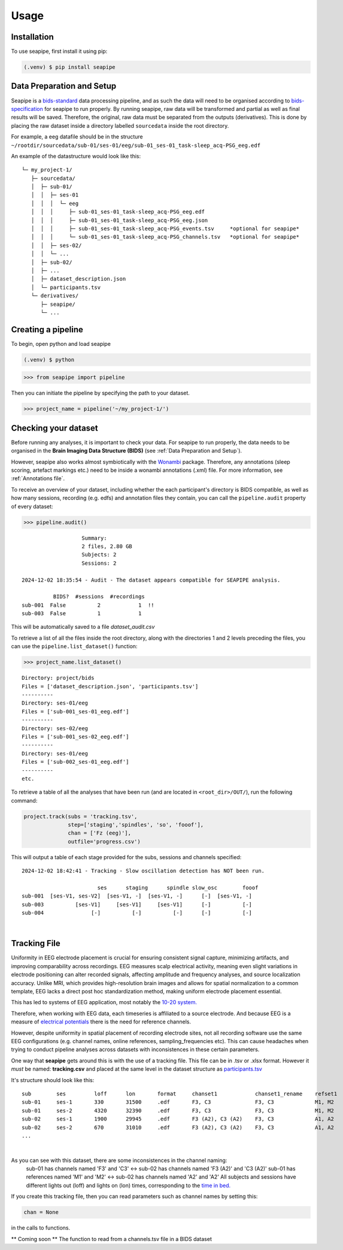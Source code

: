 Usage
=====

.. _installation:

Installation
------------

To use seapipe, first install it using pip:

.. code-block:: console

   (.venv) $ pip install seapipe

.. _data_preparation_and_setup:  
Data Preparation and Setup
----------------

Seapipe is a `bids-standard <https://bids-specification.readthedocs.io/en/stable/>`_ data processing pipeline, 
and as such the data will need to be organised according to `bids-specification <https://bids-specification.readthedocs.io/en/stable/common-principles.html#source-vs-raw-vs-derived-data>`_ 
for seapipe to run properly. 
By running seapipe, raw data will be transformed and partial as well as final results will be saved. Therefore, the original, raw data must be separated from the outputs (derivatives).
This is done by placing the raw dataset inside a directory labelled ``sourcedata`` inside the root directory.

For example, a eeg datafile should be in the structure ``~/rootdir/sourcedata/sub-01/ses-01/eeg/sub-01_ses-01_task-sleep_acq-PSG_eeg.edf``

An example of the datastructure would look like this:
::
   └─ my_project-1/
      ├─ sourcedata/
      │  ├─ sub-01/
      │  │  ├─ ses-01
      │  │  │  └─ eeg
      │  │  │     ├─ sub-01_ses-01_task-sleep_acq-PSG_eeg.edf
      │  │  │     ├─ sub-01_ses-01_task-sleep_acq-PSG_eeg.json
      │  │  │     ├─ sub-01_ses-01_task-sleep_acq-PSG_events.tsv     *optional for seapipe*
      │  │  │     └─ sub-01_ses-01_task-sleep_acq-PSG_channels.tsv   *optional for seapipe*
      │  │  ├─ ses-02/
      │  │  └─ ...
      │  ├─ sub-02/
      │  ├─ ... 
      │  ├─ dataset_description.json 
      │  └─ participants.tsv
      └─ derivatives/
         ├─ seapipe/
         └─ ...


.. admonition:: NOTE - BIDS🧠
   1 - You can look at example bids-standard EEG datasets `here <https://openneuro.org/search/modality/eeg>`_.
   2 - It is recommended that you use a `bids-validator <https://bids-standard.github.io/bids-validator/>`_ on the ``/sourcedata`` folder *prior to using seapipe*.

.. _creating_a_pipeline:
Creating a pipeline
----------------
To begin, open python and load seapipe

.. code-block:: console

   (.venv) $ python
>>> from seapipe import pipeline

Then you can initiate the pipeline by specifying the path to your dataset.

>>> project_name = pipeline('~/my_project-1/') 

.. _checking_your_dataset:
Checking your dataset
----------------

Before running any analyses, it is important to check your data.
For seapipe to run properly, the data needs to be organised in the **Brain Imaging Data Structure (BIDS)** (see :ref:`Data Preparation and Setup`).

However, seapipe also works almost symbiotically with the `Wonambi <https://wonambi-python.github.io/>`_ package.
Therefore, any annotations (sleep scoring, artefact markings etc.) need to be inside a wonambi annotations (.xml) file. 
For more information, see :ref:`Annotations file`.

To receive an overview of your dataset, including whether the each participant's directory is BIDS compatible, as well as 
how many sessions, recording (e.g. edfs) and annotation files they contain, you can call the ``pipeline.audit`` property 
of every dataset:
 
>>> pipeline.audit()
 
::

                      Summary:
                      2 files, 2.80 GB
                      Subjects: 2
                      Sessions: 2

   2024-12-02 18:35:54 - Audit - The dataset appears compatible for SEAPIPE analysis.

             BIDS?  #sessions  #recordings    
   sub-001  False          2            1  !!
   sub-003  False          1            1    


This will be automatically saved to a file *dataset_audit.csv*

To retrieve a list of all the files inside the root directory, along with the
directories 1 and 2 levels preceding the files,
you can use the ``pipeline.list_dataset()`` function:

>>> project_name.list_dataset()

:: 

   Directory: project/bids
   Files = ['dataset_description.json', 'participants.tsv']
   ----------
   Directory: ses-01/eeg
   Files = ['sub-001_ses-01_eeg.edf']
   ----------
   Directory: ses-02/eeg
   Files = ['sub-001_ses-02_eeg.edf']
   ----------
   Directory: ses-01/eeg
   Files = ['sub-002_ses-01_eeg.edf']
   ----------
   etc.


To retrieve a table of all the analyses that have been run (and are located in ``<root_dir>/OUT/``), run the following command:

.. code-block:: python

    project.track(subs = 'tracking.tsv',
                  step=['staging','spindles', 'so', 'fooof'], 
                  chan = ['Fz (eeg)'],
                  outfile='progress.csv')

This will output a table of each stage provided for the subs, sessions and channels specified:
::
   2024-12-02 18:42:41 - Tracking - Slow oscillation detection has NOT been run. 

                           ses      staging      spindle slow_osc        fooof
   sub-001  [ses-V1, ses-V2]  [ses-V1, -]  [ses-V1, -]      [-]  [ses-V1, -]
   sub-003          [ses-V1]     [ses-V1]     [ses-V1]      [-]          [-]
   sub-004               [-]          [-]          [-]      [-]          [-]

|
.. _tracking file:
Tracking File
----------------

Uniformity in EEG electrode placement is crucial for ensuring consistent signal capture, minimizing artifacts, 
and improving comparability across recordings. EEG measures scalp electrical activity, meaning even slight variations 
in electrode positioning can alter recorded signals, affecting amplitude and frequency analyses, and source localization 
accuracy. Unlike MRI, which provides high-resolution brain images and allows for spatial normalization to a common 
template, EEG lacks a direct post hoc standardization method, making uniform electrode placement essential.

This has led to systems of EEG application, most notably the `10-20 system. <https://en.wikipedia.org/wiki/10%E2%80%9320_system_(EEG)>`_

Therefore, when working with EEG data, each timeseries is affiliated to a source electrode. And because EEG is a measure 
of `electrical potentials <https://doi.org/10.1016/j.cub.2018.11.052>`_ there is the need for reference channels.

However, despite uniformity in spatial placement of recording electrode sites, not all recording software use the same 
EEG configurations (e.g. channel names, online references, sampling_frequencies etc). This can cause headaches when
trying to conduct pipeline analyses across datasets with inconsistences in these certain parameters.

One way that **seapipe** gets around this is with the use of a tracking file. This file can be in .tsv or .xlsx format.
However it *must* be named: **tracking.csv** and placed at the same level in the dataset structure as `participants.tsv <_data_preparation_and_setup>`_

It's structure should look like this:
::
   sub        ses         loff      lon       format     chanset1            chanset1_rename    refset1
   sub-01     ses-1       330       31500     .edf       F3, C3              F3, C3             M1, M2
   sub-01     ses-2       4320      32390     .edf       F3, C3              F3, C3             M1, M2
   sub-02     ses-1       1900      29945     .edf       F3 (A2), C3 (A2)    F3, C3             A1, A2
   sub-02     ses-2       670       31010     .edf       F3 (A2), C3 (A2)    F3, C3             A1, A2
   ...
|
As you can see with this dataset, there are some inconsistences in the channel naming: 
   sub-01 has channels named 'F3' and 'C3' <-> sub-02 has channels named 'F3 (A2)' and 'C3 (A2)' \
   sub-01 has references named 'M1' and 'M2' <-> sub-02 has channels named 'A2' and 'A2' \
   All subjects and sessions have different lights out (loff) and lights on (lon) times, corresponding to the `time in bed. <https://www.sleepfoundation.org/how-sleep-works/sleep-dictionary#:~:text=Time%20in%20bed%3A%20The%20total,studies%20to%20calculate%20sleep%20efficiency.>`_

If you create this tracking file, then you can read parameters such as channel names by setting this:

.. code-block:: python

    chan = None
                  
|
 in the calls to functions.

** Coming soon ** The function to read from a channels.tsv file in a BIDS dataset

.. The ``kind`` parameter should be either ``"meat"``, ``"fish"``,
.. or ``"veggies"``. Otherwise, :py:func:`lumache.get_random_ingredients`
.. will raise an exception.

.. .. autoexception:: lumache.InvalidKindError

.. For example:

.. >>> import lumache
.. >>> lumache.get_random_ingredients()
.. ['shells', 'gorgonzola', 'parsley']

